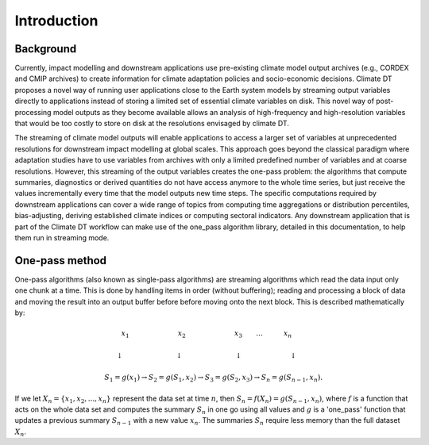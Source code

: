 Introduction
===============

Background 
---------------

Currently, impact modelling and downstream applications use pre-existing climate model output archives (e.g., CORDEX and CMIP archives) to create information for climate adaptation policies and socio-economic decisions. Climate DT proposes a novel way of running user applications close to the Earth system models by streaming output variables directly to applications instead of storing a limited set of essential climate variables on disk. This novel way of post-processing model outputs as they become available allows an analysis of high-frequency and high-resolution variables that would be too costly to store on disk at the resolutions envisaged by climate DT. 

The streaming of climate model outputs will enable applications to access a larger set of variables at unprecedented resolutions for downstream impact modelling at global scales. This approach goes beyond the classical paradigm where adaptation studies have to use variables from archives with only a limited predefined number of variables and at coarse resolutions. However, this streaming of the output variables creates the one-pass problem: the algorithms that compute summaries, diagnostics or derived quantities do not have access anymore to the whole time series, but just receive the values incrementally every time that the model outputs new time steps. The specific computations required by downstream applications can cover a wide range of topics from computing time aggregations or distribution percentiles, bias-adjusting, deriving established climate indices or computing sectoral indicators. Any downstream application that is part of the Climate DT workflow can make use of the one_pass algorithm library, detailed in this documentation, to help them run in streaming mode.

One-pass method
---------------

One-pass algorithms (also known as single-pass algorithms) are streaming algorithms which read the data input only one chunk at a time. This is done by handling items in order (without buffering); reading and processing a block of data and moving the result into an output buffer before before moving onto the next block. This is described mathematically by:

.. math::
 x_1 \quad \qquad \qquad \qquad x_2 \qquad \qquad \qquad \quad x_3 \qquad ... \qquad \quad x_n \qquad
       
 \downarrow \quad \qquad \qquad \qquad  \; \; \downarrow \quad \qquad \qquad \qquad \; \; \downarrow \; \; \quad \qquad \qquad \quad \;\downarrow \qquad
    
 S_1 = g(x_1) \rightarrow S_2 = g(S_1, x_2) \rightarrow S_3 = g(S_2, x_3) \rightarrow S_n = g(S_{n-1}, x_n).

 
If we let :math:`X_n = \{x_1, x_2, ..., x_n\}` represent the data set at time :math:`n`, then :math:`S_n = f(X_n) = g(S_{n-1}, x_n)`, where :math:`f` is a function that acts on the  whole data set and computes the summary :math:`S_n` in one go using all values and :math:`g` is a 'one_pass' function that updates a previous summary :math:`S_{n-1}` with a new value :math:`x_n`. The summaries :math:`S_n` require less memory than the full dataset :math:`X_n`.
